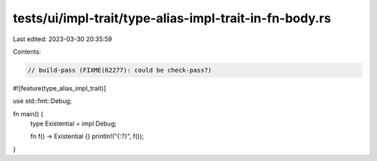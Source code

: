 tests/ui/impl-trait/type-alias-impl-trait-in-fn-body.rs
=======================================================

Last edited: 2023-03-30 20:35:59

Contents:

.. code-block:: rs

    // build-pass (FIXME(62277): could be check-pass?)

#![feature(type_alias_impl_trait)]

use std::fmt::Debug;

fn main() {
    type Existential = impl Debug;

    fn f() -> Existential {}
    println!("{:?}", f());
}


